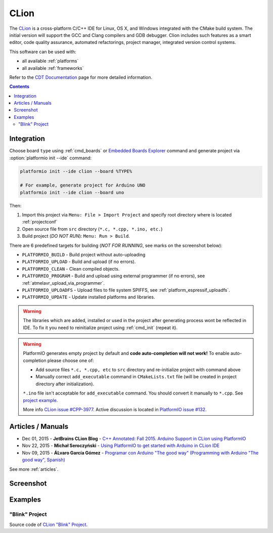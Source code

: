..  Copyright 2014-2016 Ivan Kravets <me@ikravets.com>
    Licensed under the Apache License, Version 2.0 (the "License");
    you may not use this file except in compliance with the License.
    You may obtain a copy of the License at
       http://www.apache.org/licenses/LICENSE-2.0
    Unless required by applicable law or agreed to in writing, software
    distributed under the License is distributed on an "AS IS" BASIS,
    WITHOUT WARRANTIES OR CONDITIONS OF ANY KIND, either express or implied.
    See the License for the specific language governing permissions and
    limitations under the License.

.. _ide_clion:

CLion
=====

The `CLion <https://www.jetbrains.com/clion/>`_ is a cross-platform C/C++ IDE
for Linux, OS X, and Windows integrated with the CMake build system. The
initial version will support the GCC and Clang compilers and GDB debugger.
Clion includes such features as a smart editor, code quality assurance,
automated refactorings, project manager, integrated version control systems.

This software can be used with:

* all available :ref:`platforms`
* all available :ref:`frameworks`

Refer to the `CDT Documentation <https://www.jetbrains.com/clion/documentation/>`_
page for more detailed information.

.. contents::

Integration
-----------

Choose board ``type`` using :ref:`cmd_boards` or `Embedded Boards Explorer <http://platformio.org/#!/boards>`_
command and generate project via :option:`platformio init --ide` command:

.. code-block:: shell

    platformio init --ide clion --board %TYPE%

    # For example, generate project for Arduino UNO
    platformio init --ide clion --board uno

Then:

1. Import this project via ``Menu: File > Import Project``
   and specify root directory where is located :ref:`projectconf`
2. Open source file from ``src`` directory (``*.c, *.cpp, *.ino, etc.``)
3. Build project (*DO NOT RUN*): ``Menu: Run > Build``.

There are 6 predefined targets for building (*NOT FOR RUNNING*, see marks on
the screenshot below):

* ``PLATFORMIO_BUILD`` - Build project without auto-uploading
* ``PLATFORMIO_UPLOAD`` - Build and upload (if no errors).
* ``PLATFORMIO_CLEAN`` - Clean compiled objects.
* ``PLATFORMIO_PROGRAM`` - Build and upload using external programmer (if no errors), see :ref:`atmelavr_upload_via_programmer`.
* ``PLATFORMIO_UPLOADFS`` - Upload files to file system SPIFFS, see :ref:`platform_espressif_uploadfs`.
* ``PLATFORMIO_UPDATE`` - Update installed platforms and libraries.

.. warning::
    The libraries which are added, installed or used in the project
    after generating process wont be reflected in IDE. To fix it you
    need to reinitialize project using :ref:`cmd_init` (repeat it).

.. warning::
    PlatformIO generates empty project by default and **code auto-completion
    will not work!** To enable auto-completion please choose one of:

    * Add source files ``*.c, *.cpp, etc`` to ``src`` directory and re-initialize
      project with command above
    * Manually correct ``add_executable`` command in ``CMakeLists.txt`` file
      (will be created in project directory after initialization).

    ``*.ino`` file isn't acceptable for ``add_executable`` command. You should
    convert it manually to ``*.cpp``. See `project example <https://github.com/platformio/platformio/tree/develop/examples/ide/clion>`_.

    More info `CLion issue #CPP-3977 <https://youtrack.jetbrains.com/issue/CPP-3977>`_.
    Active discussion is located in
    `PlatformIO issue #132 <https://github.com/platformio/platformio/issues/132>`_.

Articles / Manuals
------------------

* Dec 01, 2015 - **JetBrains CLion Blog** - `C++ Annotated: Fall 2015. Arduino Support in CLion using PlatformIO <http://blog.jetbrains.com/clion/2015/12/cpp-annotated-fall-2015/>`_
* Nov 22, 2015 - **Michał Seroczyński** - `Using PlatformIO to get started with Arduino in CLion IDE <http://www.ches.pl/using-platformio-get-started-arduino-clion-ide/>`_
* Nov 09, 2015 - **ÁLvaro García Gómez** - `Programar con Arduino "The good way" (Programming with Arduino "The good way", Spanish) <http://congdegnu.es/2015/11/09/programar-con-arduino-the-good-way/>`_

See more :ref:`articles`.

Screenshot
----------

.. image:: ../_static/ide-platformio-clion.png
    :target: http://docs.platformio.org/en/latest/_static/ide-platformio-clion.png

Examples
--------

"Blink" Project
^^^^^^^^^^^^^^^

Source code of `CLion "Blink" Project <https://github.com/platformio/platformio/tree/develop/examples/ide/clion>`_.
